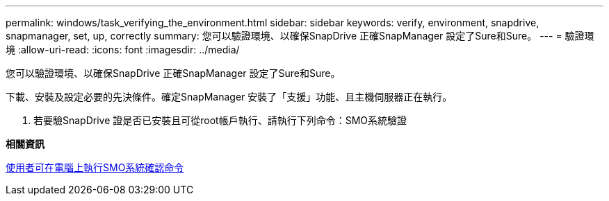 ---
permalink: windows/task_verifying_the_environment.html 
sidebar: sidebar 
keywords: verify, environment, snapdrive, snapmanager, set, up, correctly 
summary: 您可以驗證環境、以確保SnapDrive 正確SnapManager 設定了Sure和Sure。 
---
= 驗證環境
:allow-uri-read: 
:icons: font
:imagesdir: ../media/


[role="lead"]
您可以驗證環境、以確保SnapDrive 正確SnapManager 設定了Sure和Sure。

下載、安裝及設定必要的先決條件。確定SnapManager 安裝了「支援」功能、且主機伺服器正在執行。

. 若要驗SnapDrive 證是否已安裝且可從root帳戶執行、請執行下列命令：SMO系統驗證


*相關資訊*

xref:reference_the_smosmsapsystem_verify_command.adoc[使用者可在電腦上執行SMO系統確認命令]
